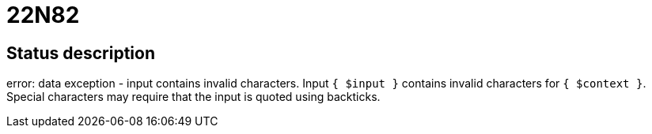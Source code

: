 = 22N82

== Status description
error: data exception - input contains invalid characters. Input `{ $input }` contains invalid characters for `{ $context }`. Special characters may require that the input is quoted using backticks.

